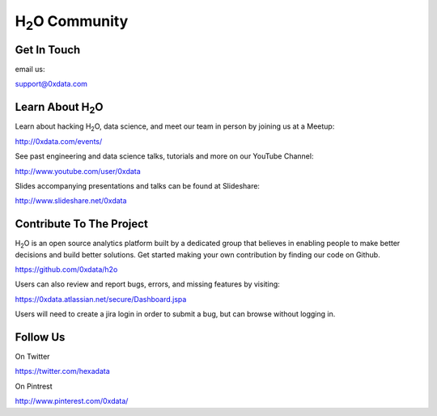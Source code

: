 H\ :sub:`2`\ O Community
--------------------------

Get In Touch
""""""""""""""
email us: 

support@0xdata.com


Learn About H\ :sub:`2`\ O
"""""""""""""""""""""""""""""

Learn about hacking \H\ :sub:`2`\ O\, data science, and meet
our team in person by joining us at a Meetup:

http://0xdata.com/events/

See past engineering and data science talks, tutorials and more on
our YouTube Channel:

http://www.youtube.com/user/0xdata

Slides accompanying presentations and talks can be found at
Slideshare:

http://www.slideshare.net/0xdata


Contribute To The Project
""""""""""""""""""""""""""

H\ :sub:`2`\ O is an open source analytics platform built by a
dedicated group that believes in enabling people to make better
decisions and build better solutions. Get started making your own
contribution by finding our code on Github.

https://github.com/0xdata/h2o

Users can also review and report bugs, errors, and missing features by visiting:

https://0xdata.atlassian.net/secure/Dashboard.jspa

Users will need to create a jira login in order to submit a bug, but can browse 
without logging in. 

Follow Us
""""""""""

On Twitter

https://twitter.com/hexadata

On Pintrest

http://www.pinterest.com/0xdata/


 

